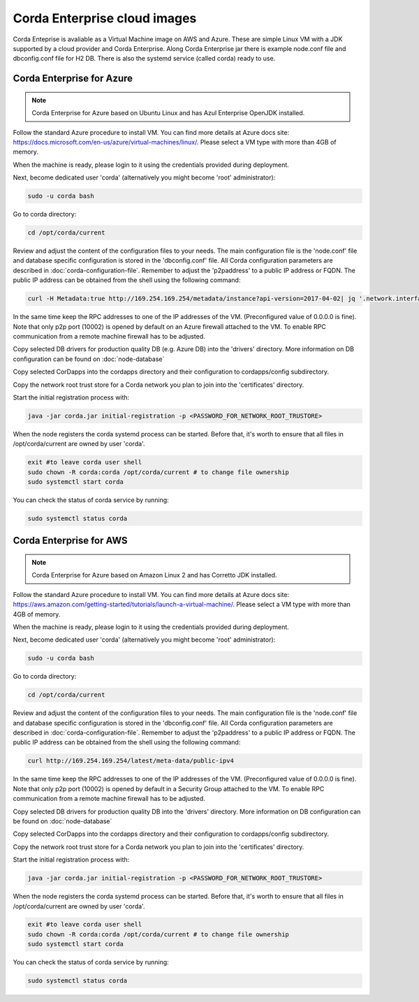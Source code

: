 Corda Enterprise cloud images
==========================================

Corda Enteprise is avaliable as a Virtual Machine image on AWS and Azure.
These are simple Linux VM with a JDK supported by a cloud provider and Corda Enterprise.
Along Corda Enterprise jar there is example node.conf file and dbconfig.conf file for H2 DB.
There is also the systemd service (called corda) ready to use.

Corda Enterprise for Azure
--------------------------

.. note:: Corda Enterprise for Azure based on Ubuntu Linux and has Azul Enterprise OpenJDK installed.

Follow the standard Azure procedure to install VM. You can find more details at Azure docs site: https://docs.microsoft.com/en-us/azure/virtual-machines/linux/. Please select a VM type with more than 4GB of memory.

When the machine is ready, please login to it using the credentials provided during deployment.

Next, become dedicated user 'corda' (alternatively you might become 'root' administrator):

.. code-block:: shell

  sudo -u corda bash

Go to corda directory:

.. code-block:: shell

  cd /opt/corda/current

Review and adjust the content of the configuration files to your needs.
The main configuration file is the 'node.conf' file and database specific configuration is stored in the 'dbconfig.conf' file.
All Corda configuration parameters are described in :doc:`corda-configuration-file`.
Remember to adjust the 'p2paddress' to a public IP address or FQDN.
The public IP address can be obtained from the shell using the following command:

.. code-block:: shell

  curl -H Metadata:true http://169.254.169.254/metadata/instance?api-version=2017-04-02| jq '.network.interface[0].ipv4.ipAddress[0].publicIpAddress'

In the same time keep the RPC addresses to one of the IP addresses of the VM. (Preconfigured value of 0.0.0.0 is fine).
Note that only p2p port (10002) is opened by default on an Azure firewall attached to the VM.
To enable RPC communication from a remote machine firewall has to be adjusted.

Copy selected DB drivers for production quality DB (e.g. Azure DB) into the 'drivers' directory.
More information on DB configuration can be found on :doc:`node-database`

Copy selected CorDapps into the cordapps directory and their configuration to cordapps/config subdirectory.

Copy the network root trust store for a Corda network you plan to join into the 'certificates' directory.


Start the initial registration process with:


.. code-block:: shell

  java -jar corda.jar initial-registration -p <PASSWORD_FOR_NETWORK_ROOT_TRUSTORE>

When the node registers the corda systemd process can be started.
Before that, it's worth to ensure that all files in /opt/corda/current are owned by user 'corda'.

.. code-block:: shell

  exit #to leave corda user shell
  sudo chown -R corda:corda /opt/corda/current # to change file ownership
  sudo systemctl start corda

You can check the status of corda service by running:

.. code-block:: shell

  sudo systemctl status corda


Corda Enterprise for AWS
--------------------------

.. note:: Corda Enterprise for Azure based on Amazon Linux 2 and has Corretto JDK installed.

Follow the standard Azure procedure to install VM. You can find more details at Azure docs site: https://aws.amazon.com/getting-started/tutorials/launch-a-virtual-machine/.
Please select a VM type with more than 4GB of memory.

When the machine is ready, please login to it using the credentials provided during deployment.

Next, become dedicated user 'corda' (alternatively you might become 'root' administrator):

.. code-block:: shell

  sudo -u corda bash

Go to corda directory:

.. code-block:: shell

  cd /opt/corda/current

Review and adjust the content of the configuration files to your needs.
The main configuration file is the 'node.conf' file and database specific configuration is stored in the 'dbconfig.conf' file.
All Corda configuration parameters are described in :doc:`corda-configuration-file`.
Remember to adjust the 'p2paddress' to a public IP address or FQDN.
The public IP address can be obtained from the shell using the following command:

.. code-block:: shell

  curl http://169.254.169.254/latest/meta-data/public-ipv4

In the same time keep the RPC addresses to one of the IP addresses of the VM.
(Preconfigured value of 0.0.0.0 is fine).
Note that only p2p port (10002) is opened by default in a Security Group attached to the VM.
To enable RPC communication from a remote machine firewall has to be adjusted.

Copy selected DB drivers for production quality DB into the 'drivers' directory.
More information on DB configuration can be found on :doc:`node-database`

Copy selected CorDapps into the cordapps directory and their configuration to cordapps/config subdirectory.

Copy the network root trust store for a Corda network you plan to join into the 'certificates' directory.


Start the initial registration process with:


.. code-block:: shell

  java -jar corda.jar initial-registration -p <PASSWORD_FOR_NETWORK_ROOT_TRUSTORE>

When the node registers the corda systemd process can be started.
Before that, it's worth to ensure that all files in /opt/corda/current are owned by user 'corda'.

.. code-block:: shell

  exit #to leave corda user shell
  sudo chown -R corda:corda /opt/corda/current # to change file ownership
  sudo systemctl start corda

You can check the status of corda service by running:

.. code-block:: shell

  sudo systemctl status corda
